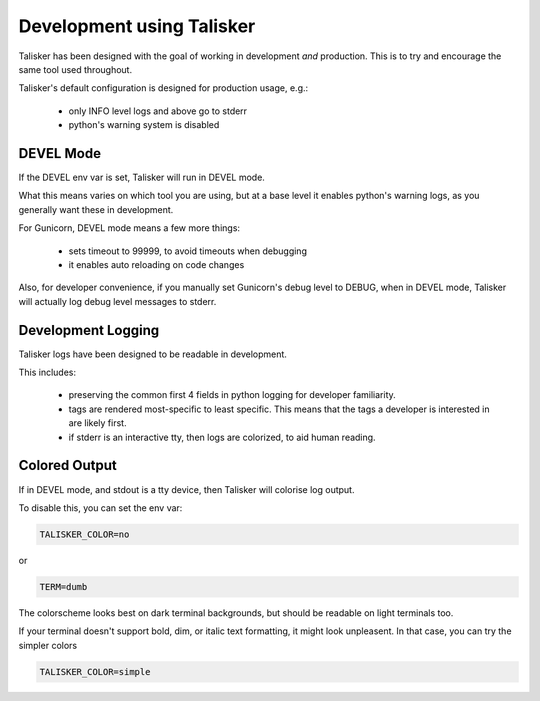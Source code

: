 Development using Talisker
==========================

Talisker has been designed with the goal of working in development *and*
production. This is to try and encourage the same tool used throughout.

Talisker's default configuration is designed for production usage, e.g.:

 - only INFO level logs and above go to stderr
 - python's warning system is disabled


DEVEL Mode
----------

If the DEVEL env var is set, Talisker will run in DEVEL mode.

What this means varies on which tool you are using, but at a base level it
enables python's warning logs, as you generally want these in development.

For Gunicorn, DEVEL mode means a few more things:

 - sets timeout to 99999, to avoid timeouts when debugging
 - it enables auto reloading on code changes

Also, for developer convenience, if you manually set Gunicorn's debug level to DEBUG, when
in DEVEL mode, Talisker will actually log debug level messages to stderr.


Development Logging
-------------------

Talisker logs have been designed to be readable in development.

This includes:

 - preserving the common first 4 fields in python logging for developer familiarity.

 - tags are rendered most-specific to least specific.  This means that the tags
   a developer is interested in are likely first.

 - if stderr is an interactive tty, then logs are colorized, to aid human reading.


Colored Output
--------------

If in DEVEL mode, and stdout is a tty device, then Talisker will colorise log output.

To disable this, you can set the env var:

.. code-block:: bash

    TALISKER_COLOR=no

or

.. code-block:: bash

    TERM=dumb

The colorscheme looks best on dark terminal backgrounds, but should be readable on
light terminals too.

If your terminal doesn't support bold, dim, or italic text formatting, it might
look unpleasent. In that case, you can try the simpler colors

.. code-block:: bash

    TALISKER_COLOR=simple

